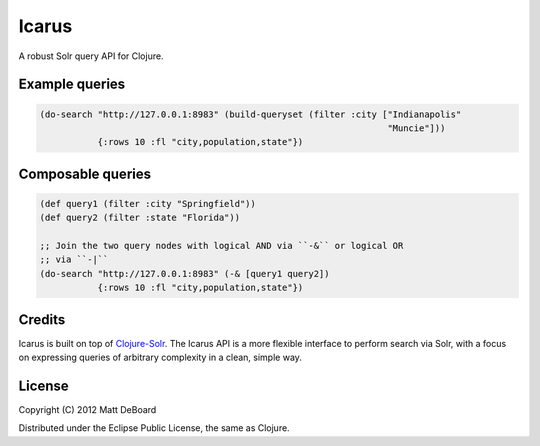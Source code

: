 ======
Icarus
======

A robust Solr query API for Clojure.


Example queries
===============

.. sourcecode::

  (do-search "http://127.0.0.1:8983" (build-queryset (filter :city ["Indianapolis"
                                                                    "Muncie"]))
             {:rows 10 :fl "city,population,state"})


Composable queries
==================

.. sourcecode::

  (def query1 (filter :city "Springfield"))
  (def query2 (filter :state "Florida"))

  ;; Join the two query nodes with logical AND via ``-&`` or logical OR
  ;; via ``-|``
  (do-search "http://127.0.0.1:8983" (-& [query1 query2])
             {:rows 10 :fl "city,population,state"})

Credits
=======

Icarus is built on top of `Clojure-Solr <https://github.com/gilesc/clojure-solr>`_. The Icarus API is a more flexible interface to perform search via Solr, with a focus on expressing queries of arbitrary complexity in a clean, simple way.

License
=======

Copyright (C) 2012 Matt DeBoard

Distributed under the Eclipse Public License, the same as Clojure.
